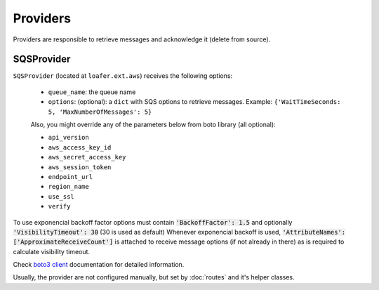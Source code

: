 Providers
---------

Providers are responsible to retrieve messages and acknowledge it
(delete from source).


SQSProvider
~~~~~~~~~~~


``SQSProvider`` (located at ``loafer.ext.aws``) receives the following options:

    * ``queue_name``: the queue name
    * ``options``: (optional): a ``dict`` with SQS options to retrieve messages.
      Example: ``{'WaitTimeSeconds: 5, 'MaxNumberOfMessages': 5}``

    Also, you might override any of the parameters below from boto library (all optional):

    * ``api_version``
    * ``aws_access_key_id``
    * ``aws_secret_access_key``
    * ``aws_session_token``
    * ``endpoint_url``
    * ``region_name``
    * ``use_ssl``
    * ``verify``

To use exponencial backoff factor options must contain :code:`'BackoffFactor': 1.5` and optionally :code:`'VisibilityTimeout': 30` (30 is used as default)
Whenever exponencial backoff is used, :code:`'AttributeNames': ['ApproximateReceiveCount']` is attached to receive message options (if not already in there) as is required to calculate visibility timeout.

Check `boto3 client`_ documentation for detailed information.

Usually, the provider are not configured manually, but set by :doc:`routes` and
it's helper classes.

.. _boto3 client: http://boto3.readthedocs.io/en/latest/reference/core/session.html#boto3.session.Session.client
